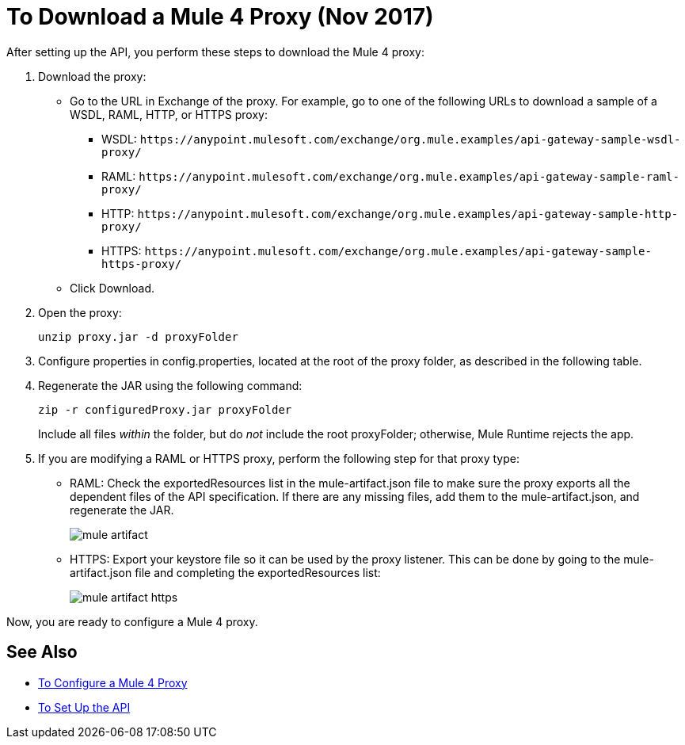 = To Download a Mule 4 Proxy (Nov 2017)

After setting up the API, you perform these steps to download the Mule 4 proxy:

. Download the proxy:
+
* Go to the URL in Exchange of the proxy. For example, go to one of the following URLs to download a sample of a WSDL, RAML, HTTP, or HTTPS proxy:
** WSDL: `+https://anypoint.mulesoft.com/exchange/org.mule.examples/api-gateway-sample-wsdl-proxy/+`
** RAML: `+https://anypoint.mulesoft.com/exchange/org.mule.examples/api-gateway-sample-raml-proxy/+`
** HTTP: `+https://anypoint.mulesoft.com/exchange/org.mule.examples/api-gateway-sample-http-proxy/+`
** HTTPS: `+https://anypoint.mulesoft.com/exchange/org.mule.examples/api-gateway-sample-https-proxy/+`
* Click Download.
+
. Open the proxy:
+
`unzip proxy.jar -d proxyFolder`
+
. Configure properties in config.properties, located at the root of the proxy folder, as described in the following table.
. Regenerate the JAR using the following command:
+
`zip -r configuredProxy.jar proxyFolder`
+
Include all files _within_ the folder, but do _not_ include the root proxyFolder; otherwise, Mule Runtime rejects the app.
. If you are modifying a RAML or HTTPS proxy, perform the following step for that proxy type:
+
* RAML: Check the exportedResources list in the mule-artifact.json file to make sure the proxy exports all the dependent files of the API specification. If there are any missing files, add them to the mule-artifact.json, and regenerate the JAR.
+
image::mule-artifact.png[]
+
* HTTPS: Export your keystore file so it can be used by the proxy listener. This can be done by going to the mule-artifact.json file and completing the exportedResources list:
+
image::mule-artifact-https.png[]

Now, you are ready to configure a Mule 4 proxy.


== See Also

* link:/api-manager/configure-auto-discovery-proxy-task[To Configure a Mule 4 Proxy]
* link:/api-manager/setup-api-task[To Set Up the API]